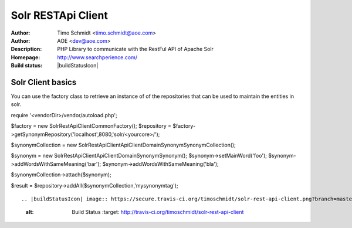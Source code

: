 ++++++++++++++++++++++++
Solr RESTApi Client
++++++++++++++++++++++++

:Author: Timo Schmidt <timo.schmidt@aoe.com>
:Author: AOE <dev@aoe.com>
:Description: PHP Library to communicate with the RestFul API of Apache Solr
:Homepage: http://www.searchperience.com/
:Build status: |buildStatusIcon|

Solr Client basics
========================

You can use the factory class to retrieve an instance of of the repositories that can be used
to maintain the entities in solr.

::

require '<vendorDir>/vendor/autoload.php';

$factory = new \SolrRestApiClient\Common\Factory();
$repository = $factory->getSynonymRepository('localhost',8080,'solr/<yourcore>/');

$synonymCollection = new \SolrRestApiClient\Api\Client\Domain\Synonym\SynonymCollection();

$synonym = new \SolrRestApiClient\Api\Client\Domain\Synonym\Synonym();
$synonym->setMainWord('foo');
$synonym->addWordsWithSameMeaning('bar');
$synonym->addWordsWithSameMeaning('bla');

$synonymCollection->attach($synonym);

$result = $repository->addAll($synonymCollection,'mysynonymtag');

::


.. |buildStatusIcon| image:: https://secure.travis-ci.org/timoschmidt/solr-rest-api-client.png?branch=master
   :alt: Build Status
       :target: http://travis-ci.org/timoschmidt/solr-rest-api-client